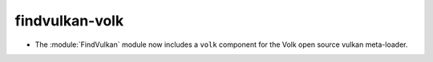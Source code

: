 findvulkan-volk
---------------

* The :module:`FindVulkan` module now includes a ``volk`` component
  for the Volk open source vulkan meta-loader.
